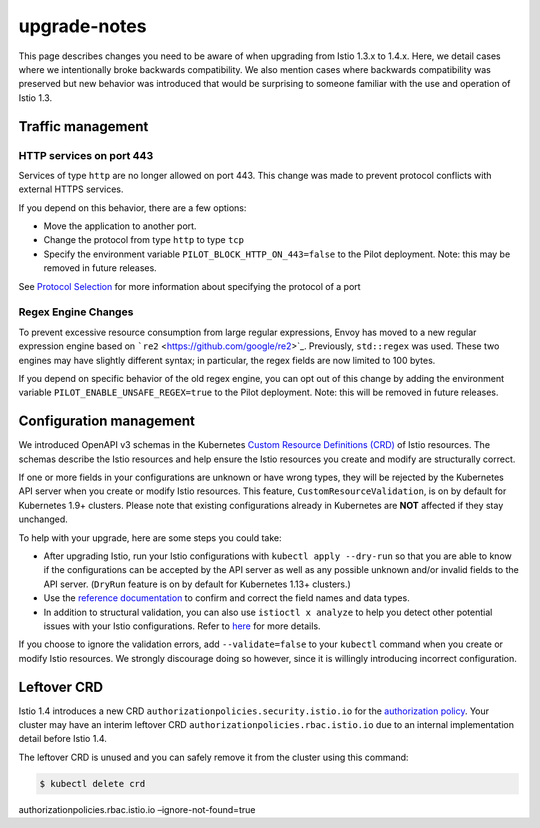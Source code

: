 upgrade-notes
===================

This page describes changes you need to be aware of when upgrading from
Istio 1.3.x to 1.4.x. Here, we detail cases where we intentionally broke
backwards compatibility. We also mention cases where backwards
compatibility was preserved but new behavior was introduced that would
be surprising to someone familiar with the use and operation of Istio
1.3.

Traffic management
------------------

HTTP services on port 443
~~~~~~~~~~~~~~~~~~~~~~~~~

Services of type ``http`` are no longer allowed on port 443. This change
was made to prevent protocol conflicts with external HTTPS services.

If you depend on this behavior, there are a few options:

-  Move the application to another port.
-  Change the protocol from type ``http`` to type ``tcp``
-  Specify the environment variable ``PILOT_BLOCK_HTTP_ON_443=false`` to
   the Pilot deployment. Note: this may be removed in future releases.

See `Protocol
Selection </docs/ops/configuration/traffic-management/protocol-selection/>`_
for more information about specifying the protocol of a port

Regex Engine Changes
~~~~~~~~~~~~~~~~~~~~

To prevent excessive resource consumption from large regular
expressions, Envoy has moved to a new regular expression engine based on
```re2`` <https://github.com/google/re2>`_. Previously, ``std::regex``
was used. These two engines may have slightly different syntax; in
particular, the regex fields are now limited to 100 bytes.

If you depend on specific behavior of the old regex engine, you can opt
out of this change by adding the environment variable
``PILOT_ENABLE_UNSAFE_REGEX=true`` to the Pilot deployment. Note: this
will be removed in future releases.

Configuration management
------------------------

We introduced OpenAPI v3 schemas in the Kubernetes `Custom Resource
Definitions
(CRD) <https://kubernetes.io/docs/concepts/extend-kubernetes/api-extension/custom-resources/#customresourcedefinitions>`_
of Istio resources. The schemas describe the Istio resources and help
ensure the Istio resources you create and modify are structurally
correct.

If one or more fields in your configurations are unknown or have wrong
types, they will be rejected by the Kubernetes API server when you
create or modify Istio resources. This feature,
``CustomResourceValidation``, is on by default for Kubernetes 1.9+
clusters. Please note that existing configurations already in Kubernetes
are **NOT** affected if they stay unchanged.

To help with your upgrade, here are some steps you could take:

-  After upgrading Istio, run your Istio configurations with
   ``kubectl apply --dry-run`` so that you are able to know if the
   configurations can be accepted by the API server as well as any
   possible unknown and/or invalid fields to the API server. (``DryRun``
   feature is on by default for Kubernetes 1.13+ clusters.)
-  Use the `reference documentation </docs/reference/config/>`_ to
   confirm and correct the field names and data types.
-  In addition to structural validation, you can also use
   ``istioctl x analyze`` to help you detect other potential issues with
   your Istio configurations. Refer to
   `here </docs/ops/diagnostic-tools/istioctl-analyze/>`_ for more
   details.

If you choose to ignore the validation errors, add ``--validate=false``
to your ``kubectl`` command when you create or modify Istio resources.
We strongly discourage doing so however, since it is willingly
introducing incorrect configuration.

Leftover CRD
------------

Istio 1.4 introduces a new CRD
``authorizationpolicies.security.istio.io`` for the `authorization
policy </docs/reference/config/security/authorization-policy/>`_. Your
cluster may have an interim leftover CRD
``authorizationpolicies.rbac.istio.io`` due to an internal
implementation detail before Istio 1.4.

The leftover CRD is unused and you can safely remove it from the cluster
using this command:

.. code:: sh

      $ kubectl delete crd
authorizationpolicies.rbac.istio.io –ignore-not-found=true
